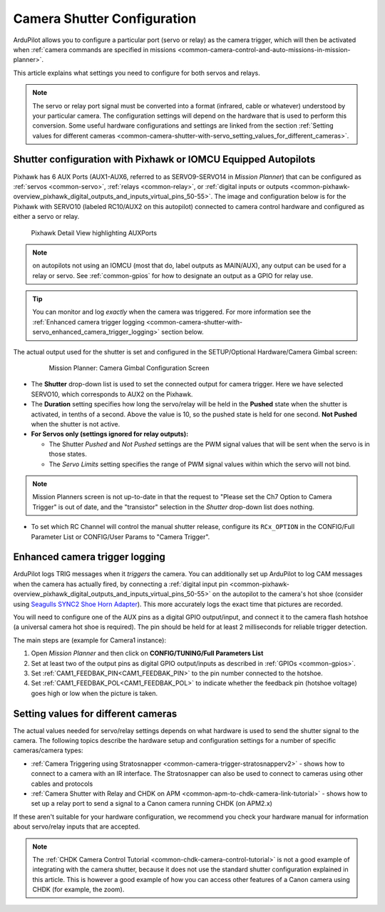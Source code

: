 .. _common-camera-shutter-with-servo:

============================
Camera Shutter Configuration
============================

ArduPilot allows you to configure a particular port (servo or relay) as
the camera trigger, which will then be activated when :ref:`camera commands are specified in missions <common-camera-control-and-auto-missions-in-mission-planner>`.

This article explains what settings you need to configure for both servos and relays.

.. note::

   The servo or relay port signal must be converted into a format
   (infrared, cable or whatever) understood by your particular camera. The
   configuration settings will depend on the hardware that is used to
   perform this conversion. Some useful hardware configurations and
   settings are linked from the section 
   :ref:`Setting values for different cameras <common-camera-shutter-with-servo_setting_values_for_different_cameras>`. 

Shutter configuration with Pixhawk or IOMCU Equipped Autopilots
===============================================================

Pixhawk has 6 AUX Ports (AUX1-AUX6, referred to as SERVO9-SERVO14 in *Mission
Planner*) that can be configured as :ref:`servos <common-servo>`,
:ref:`relays <common-relay>`, or 
:ref:`digital inputs or outputs <common-pixhawk-overview_pixhawk_digital_outputs_and_inputs_virtual_pins_50-55>`.
The image and configuration below is for the Pixhawk with SERVO10 (labeled RC10/AUX2 on this autopilot) connected to camera control hardware and configured as either a servo or relay.

.. figure:: ../../../images/Pixhawkdetailview.jpg
   :target: ../_images/Pixhawkdetailview.jpg

   Pixhawk Detail View highlighting AUXPorts

.. note:: on autopilots not using an IOMCU (most that do, label outputs as MAIN/AUX), any output can be used for a relay or servo. See :ref:`common-gpios` for how to designate an output as a GPIO for relay use.

.. tip::

   You can monitor and log *exactly* when the camera was triggered. For more information see the :ref:`Enhanced camera trigger logging <common-camera-shutter-with-servo_enhanced_camera_trigger_logging>` section below.

The actual output used for the shutter is set and configured in the SETUP/Optional Hardware/Camera Gimbal screen:

   .. figure:: ../../../images/missionplannercameragimbalscreen.jpg
      :target: ../_images/missionplannercameragimbalscreen.jpg

      Mission Planner: Camera Gimbal Configuration Screen

-  The **Shutter** drop-down list is used to set the connected output for camera
   trigger. Here we have selected SERVO10, which corresponds to AUX2
   on the Pixhawk.
-  The **Duration** setting specifies how long the servo/relay
   will be held in the **Pushed** state when the shutter is activated, in
   tenths of a second. Above the value is 10, so the pushed state is
   held for one second. **Not Pushed** when the shutter is not active.
-  **For Servos only (settings ignored for relay outputs):**

   -  The Shutter *Pushed* and *Not Pushed* settings are the PWM signal
      values that will be sent when the servo is in those states.
   -  The *Servo Limits* setting specifies the range of PWM signal
      values within which the servo will not bind.
      
.. note:: Mission Planners screen is not up-to-date in that the request to "Please set the Ch7 Option to Camera Trigger" is out of date, and the "transistor" selection in the *Shutter* drop-down list does nothing.

- To set which RC Channel will control the manual shutter release, configure its ``RCx_OPTION`` in the CONFIG/Full Parameter List or CONFIG/User Params to "Camera Trigger".

.. _common-camera-shutter-with-servo_enhanced_camera_trigger_logging:

Enhanced camera trigger logging
===============================

ArduPilot logs TRIG messages when it *triggers* the camera.  You can additionally set up ArduPilot to log CAM messages when the camera has actually fired, by connecting a :ref:`digital input pin <common-pixhawk-overview_pixhawk_digital_outputs_and_inputs_virtual_pins_50-55>` on the autopilot to the camera's hot shoe (consider using `Seagulls SYNC2 Shoe Horn Adapter <https://www.seagulluav.com/product/seagull-sync2/>`__).  This more accurately logs the exact time that pictures are recorded.

You will need to configure one of the AUX pins as a digital GPIO
output/input, and connect it to the camera flash hotshoe (a universal
camera hot shoe is required). The pin should be held for at least 2
milliseconds for reliable trigger detection.

The main steps are (example for Camera1 instance):

#. Open *Mission Planner* and then click on **CONFIG/TUNING/Full
   Parameters List**
#. Set at least two of the output pins as digital GPIO output/inputs as described in 
   :ref:`GPIOs <common-gpios>`.
#. Set :ref:`CAM1_FEEDBAK_PIN<CAM1_FEEDBAK_PIN>` to the pin number connected to the hotshoe.
#. Set :ref:`CAM1_FEEDBAK_POL<CAM1_FEEDBAK_POL>` to indicate whether the feedback pin (hotshoe voltage) goes high or low when the picture is taken.

.. _common-camera-shutter-with-servo_setting_values_for_different_cameras:

Setting values for different cameras
====================================

The actual values needed for servo/relay settings depends on what
hardware is used to send the shutter signal to the camera. The following
topics describe the hardware setup and configuration settings for a
number of specific cameras/camera types:

-  :ref:`Camera Triggering using Stratosnapper <common-camera-trigger-stratosnapperv2>` -
   shows how to connect to a camera with an IR interface. The
   Stratosnapper can also be used to connect to cameras using other
   cables and protocols
-  :ref:`Camera Shutter with Relay and CHDK on APM <common-apm-to-chdk-camera-link-tutorial>` - shows how to set
   up a relay port to send a signal to a Canon camera running CHDK (on
   APM2.x)

If these aren't suitable for your hardware configuration, we recommend
you check your hardware manual for information about servo/relay inputs
that are accepted.

.. note::

   The :ref:`CHDK Camera Control Tutorial <common-chdk-camera-control-tutorial>` is not a good
   example of integrating with the camera shutter, because it does not use
   the standard shutter configuration explained in this article. This is
   however a good example of how you can access other features of a Canon
   camera using CHDK (for example, the zoom).
